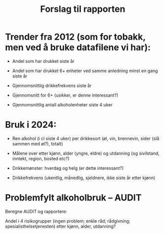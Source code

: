 #+title: Forslag til rapporten

* Trender fra 2012 (som for tobakk, men ved å bruke datafilene vi har):

- Andel som har drukket siste år

- Andel som har drukket 6+ enheter ved samme anledning minst en gang siste år

- Gjennomsnittlig drikkefrekvens siste år

- Gjennomsnitt for 6+ (usikker, er denne interessant?)

- Gjennomsnittlig antall alkoholenheter siste 4 uker

* Bruk i 2024:

- Ren alkohol (i cl siste 4 uker) per drikkesort (øl, vin, brennevin, sider (slå sammen med øl?), totalt)

- Målene over etter kjønn, alder (yngre, eldre) og utdanning (og sivilstand, inntekt, region, bosted etc?)

- Drikkemønster: hverdag og helg (er dette interessant?)

- Drikkefrekvens (ukentlig, månedlig, sjeldnere, ikke siste år etter kjønn)

* Problemfylt alkoholbruk – AUDIT

Beregne AUDIT og rapportere:

Andel i 4 risikogrupper (ingen problem; enkle råd; rådgivning; spesialisthelsetjenesten) etter kjønn, alder, utdanning?
